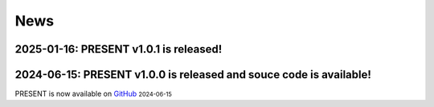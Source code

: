 News
----
.. role:: small

2025-01-16: PRESENT v1.0.1 is released!
^^^^^^^^

2024-06-15: PRESENT v1.0.0 is released and souce code is available!
^^^^^^^^

PRESENT is now available on `GitHub <https://github.com/lizhen18THU/PRESENT>`_ :small:`2024-06-15`